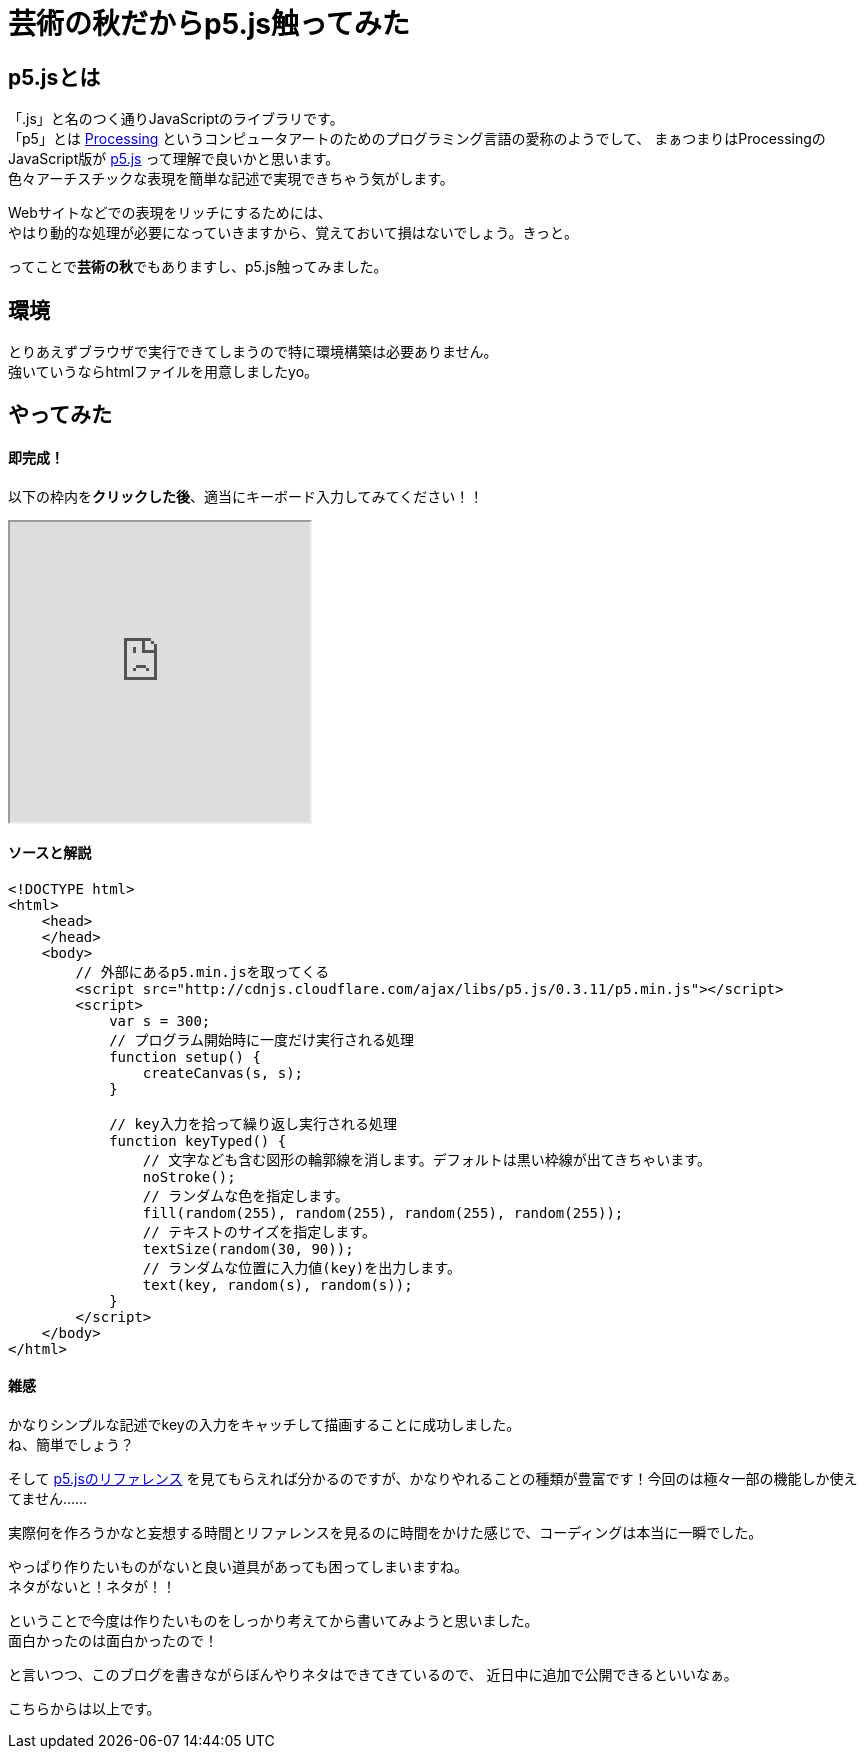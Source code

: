 = 芸術の秋だからp5.js触ってみた
:published_at: 2016-11-04
:hp-alt-title: Because the fall of art tried to touch p5.js
:hp-tags: p5.js,Processing,Ozasa

## p5.jsとは
「.js」と名のつく通りJavaScriptのライブラリです。 +
「p5」とは https://processing.org/[Processing] というコンピュータアートのためのプログラミング言語の愛称のようでして、
まぁつまりはProcessingのJavaScript版が https://p5js.org/[p5.js] って理解で良いかと思います。 +
色々アーチスチックな表現を簡単な記述で実現できちゃう気がします。

Webサイトなどでの表現をリッチにするためには、 +
やはり動的な処理が必要になっていきますから、覚えておいて損はないでしょう。きっと。

ってことで**芸術の秋**でもありますし、p5.js触ってみました。

## 環境
とりあえずブラウザで実行できてしまうので特に環境構築は必要ありません。 +
強いていうならhtmlファイルを用意しましたyo。

## やってみた

#### 即完成！
以下の枠内を**クリックした後**、適当にキーボード入力してみてください！！

++++
<iframe src="http://tech.innovation.co.jp/docs/ozasa/textcolor.html" width="300" height="300" frameborder="1"></iframe>
++++

#### ソースと解説

```
<!DOCTYPE html>
<html>
    <head>
    </head>
    <body>
        // 外部にあるp5.min.jsを取ってくる
        <script src="http://cdnjs.cloudflare.com/ajax/libs/p5.js/0.3.11/p5.min.js"></script>
        <script>
            var s = 300;
            // プログラム開始時に一度だけ実行される処理
            function setup() {
                createCanvas(s, s);
            }

            // key入力を拾って繰り返し実行される処理
            function keyTyped() {
                // 文字なども含む図形の輪郭線を消します。デフォルトは黒い枠線が出てきちゃいます。
                noStroke();
                // ランダムな色を指定します。
                fill(random(255), random(255), random(255), random(255));
                // テキストのサイズを指定します。
                textSize(random(30, 90));
                // ランダムな位置に入力値(key)を出力します。
                text(key, random(s), random(s));
            }
        </script>
    </body>
</html>

```

#### 雑感
かなりシンプルな記述でkeyの入力をキャッチして描画することに成功しました。 +
ね、簡単でしょう？

そして https://p5js.org/reference/[p5.jsのリファレンス] を見てもらえれば分かるのですが、かなりやれることの種類が豊富です！今回のは極々一部の機能しか使えてません……

実際何を作ろうかなと妄想する時間とリファレンスを見るのに時間をかけた感じで、コーディングは本当に一瞬でした。

やっぱり作りたいものがないと良い道具があっても困ってしまいますね。 +
ネタがないと！ネタが！！

ということで今度は作りたいものをしっかり考えてから書いてみようと思いました。 +
面白かったのは面白かったので！

と言いつつ、このブログを書きながらぼんやりネタはできてきているので、
近日中に追加で公開できるといいなぁ。

こちらからは以上です。

